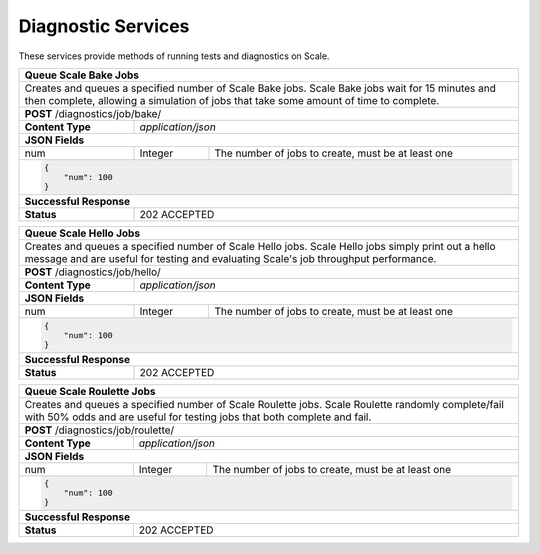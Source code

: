 
.. _rest_diagnostic:

Diagnostic Services
========================================================================================================================

These services provide methods of running tests and diagnostics on Scale.

+-------------------------------------------------------------------------------------------------------------------------+
| **Queue Scale Bake Jobs**                                                                                               |
+=========================================================================================================================+
| Creates and queues a specified number of Scale Bake jobs. Scale Bake jobs wait for 15 minutes and then complete,        |
| allowing a simulation of jobs that take some amount of time to complete.                                                |
+-------------------------------------------------------------------------------------------------------------------------+
| **POST** /diagnostics/job/bake/                                                                                         |
+--------------------+----------------------------------------------------------------------------------------------------+
| **Content Type**   | *application/json*                                                                                 |
+--------------------+----------------------------------------------------------------------------------------------------+
| **JSON Fields**                                                                                                         |
+--------------------+-------------------+--------------------------------------------------------------------------------+
| num                | Integer           | The number of jobs to create, must be at least one                             |
+--------------------+-------------------+--------------------------------------------------------------------------------+
| .. code-block:: javascript                                                                                              |
|                                                                                                                         |
|    {                                                                                                                    |
|        "num": 100                                                                                                       |
|    }                                                                                                                    |
+-------------------------------------------------------------------------------------------------------------------------+
| **Successful Response**                                                                                                 |
+--------------------+----------------------------------------------------------------------------------------------------+
| **Status**         | 202 ACCEPTED                                                                                       |
+--------------------+----------------------------------------------------------------------------------------------------+

+-------------------------------------------------------------------------------------------------------------------------+
| **Queue Scale Hello Jobs**                                                                                              |
+=========================================================================================================================+
| Creates and queues a specified number of Scale Hello jobs. Scale Hello jobs simply print out a hello message and are    |
| useful for testing and evaluating Scale's job throughput performance.                                                   |
+-------------------------------------------------------------------------------------------------------------------------+
| **POST** /diagnostics/job/hello/                                                                                        |
+--------------------+----------------------------------------------------------------------------------------------------+
| **Content Type**   | *application/json*                                                                                 |
+--------------------+----------------------------------------------------------------------------------------------------+
| **JSON Fields**                                                                                                         |
+--------------------+-------------------+--------------------------------------------------------------------------------+
| num                | Integer           | The number of jobs to create, must be at least one                             |
+--------------------+-------------------+--------------------------------------------------------------------------------+
| .. code-block:: javascript                                                                                              |
|                                                                                                                         |
|    {                                                                                                                    |
|        "num": 100                                                                                                       |
|    }                                                                                                                    |
+-------------------------------------------------------------------------------------------------------------------------+
| **Successful Response**                                                                                                 |
+--------------------+----------------------------------------------------------------------------------------------------+
| **Status**         | 202 ACCEPTED                                                                                       |
+--------------------+----------------------------------------------------------------------------------------------------+

+-------------------------------------------------------------------------------------------------------------------------+
| **Queue Scale Roulette Jobs**                                                                                           |
+=========================================================================================================================+
| Creates and queues a specified number of Scale Roulette jobs. Scale Roulette randomly complete/fail with 50% odds and   |
| are useful for testing jobs that both complete and fail.                                                                |
+-------------------------------------------------------------------------------------------------------------------------+
| **POST** /diagnostics/job/roulette/                                                                                     |
+--------------------+----------------------------------------------------------------------------------------------------+
| **Content Type**   | *application/json*                                                                                 |
+--------------------+----------------------------------------------------------------------------------------------------+
| **JSON Fields**                                                                                                         |
+--------------------+-------------------+--------------------------------------------------------------------------------+
| num                | Integer           | The number of jobs to create, must be at least one                             |
+--------------------+-------------------+--------------------------------------------------------------------------------+
| .. code-block:: javascript                                                                                              |
|                                                                                                                         |
|    {                                                                                                                    |
|        "num": 100                                                                                                       |
|    }                                                                                                                    |
+-------------------------------------------------------------------------------------------------------------------------+
| **Successful Response**                                                                                                 |
+--------------------+----------------------------------------------------------------------------------------------------+
| **Status**         | 202 ACCEPTED                                                                                       |
+--------------------+----------------------------------------------------------------------------------------------------+
